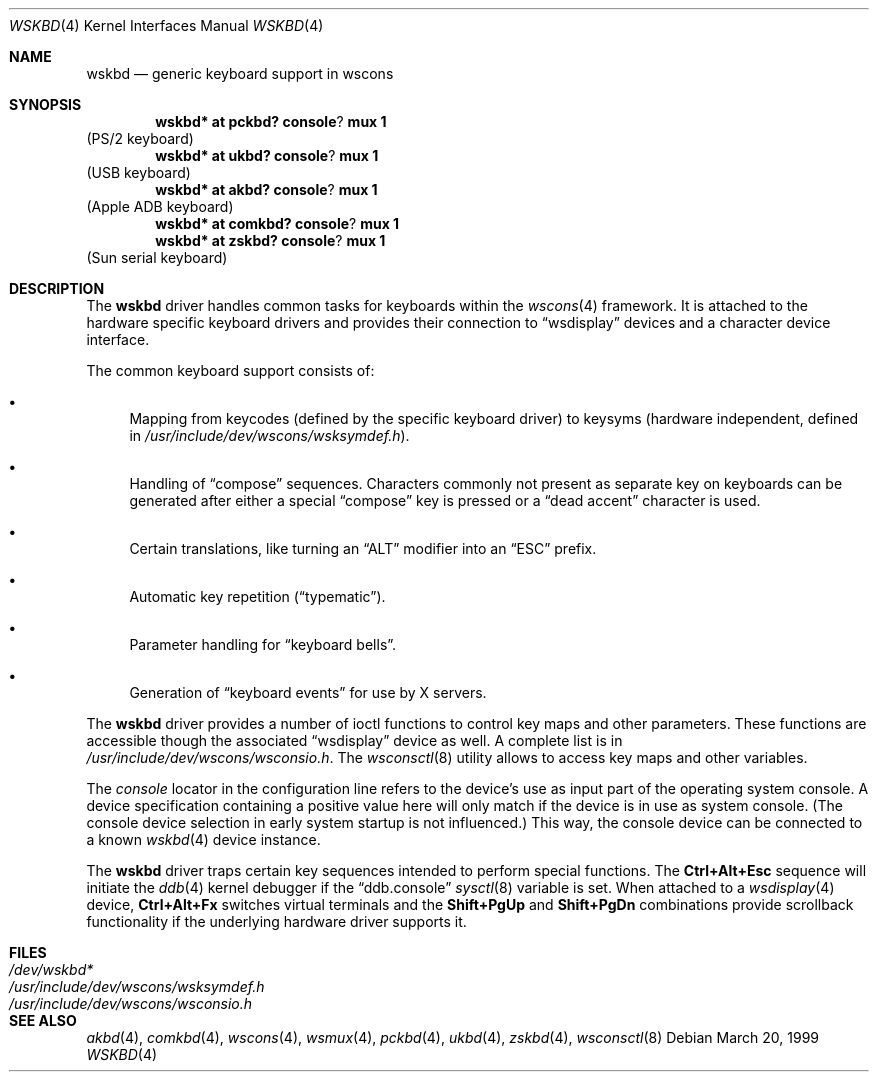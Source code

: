 .\" $OpenBSD: src/share/man/man4/wskbd.4,v 1.6 2002/08/12 10:48:18 miod Exp $
.\" $NetBSD: wskbd.4,v 1.5 2000/03/20 11:51:59 pk Exp $
.\"
.Dd March 20, 1999
.Dt WSKBD 4
.Os
.Sh NAME
.Nm wskbd
.Nd generic keyboard support in wscons
.Sh SYNOPSIS
.Cd wskbd* at pckbd? console ? mux 1
(PS/2 keyboard)
.Cd wskbd* at ukbd? console ? mux 1
(USB keyboard)
.Cd wskbd* at akbd? console ? mux 1
(Apple ADB keyboard)
.Cd wskbd* at comkbd? console ? mux 1
.Cd wskbd* at zskbd? console ? mux 1
(Sun serial keyboard)
.Sh DESCRIPTION
The
.Nm
driver handles common tasks for keyboards within the
.Xr wscons 4
framework.
It is attached to the hardware specific keyboard drivers and
provides their connection to
.Dq wsdisplay
devices and a character device interface.
.Pp
The common keyboard support consists of:
.Bl -bullet
.It
Mapping from keycodes (defined by the specific keyboard driver) to
keysyms (hardware independent, defined in
.Pa /usr/include/dev/wscons/wsksymdef.h ) .
.It
Handling of
.Dq compose
sequences.
Characters commonly not present as separate key on keyboards
can be generated after either a special
.Dq compose
key is pressed or a
.Dq dead accent
character is used.
.It
Certain translations, like turning an
.Dq ALT
modifier into an
.Dq ESC
prefix.
.It
Automatic key repetition
.Pf ( Dq typematic ) .
.It
Parameter handling for
.Dq keyboard bells .
.It
Generation of
.Dq keyboard events
for use by X servers.
.El
.Pp
The
.Nm
driver provides a number of ioctl functions to control key maps
and other parameters.
These functions are accessible though the associated
.Dq wsdisplay
device as well.
A complete list is in
.Pa /usr/include/dev/wscons/wsconsio.h .
The
.Xr wsconsctl 8
utility allows to access key maps and other variables.
.Pp
The
.Em console
locator in the configuration line refers to the device's use as input
part of the operating system console.
A device specification containing a positive value here will only match
if the device is in use as system console.
(The console device selection in early system startup is not influenced.)
This way, the console device can be connected to a known
.Xr wskbd 4
device instance.
.Pp
The
.Nm
driver traps certain key sequences intended to perform special functions.
The
.Cm Ctrl+Alt+Esc
sequence will initiate the
.Xr ddb 4
kernel debugger if the
.Dq ddb.console
.Xr sysctl 8
variable is set.
When attached to a
.Xr wsdisplay 4
device,
.Cm Ctrl+Alt+Fx
switches virtual terminals and the
.Cm Shift+PgUp
and
.Cm Shift+PgDn
combinations provide scrollback functionality if the underlying hardware
driver supports it.
.Sh FILES
.Bl -tag -width /usr/include/dev/wscons/wsksymdef.h -compact
.It Pa /dev/wskbd*
.It Pa /usr/include/dev/wscons/wsksymdef.h
.It Pa /usr/include/dev/wscons/wsconsio.h
.El
.Sh SEE ALSO
.Xr akbd 4 ,
.Xr comkbd 4 ,
.Xr wscons 4 ,
.Xr wsmux 4 ,
.Xr pckbd 4 ,
.Xr ukbd 4 ,
.Xr zskbd 4 ,
.Xr wsconsctl 8
